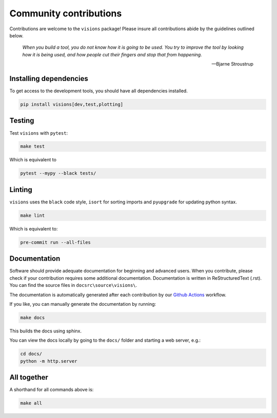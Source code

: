 Community contributions
***********************

Contributions are welcome to the ``visions`` package! Please insure all contributions
abide by the guidelines outlined below.

    *When you build a tool, you do not know how it is going to be used.*
    *You try to improve the tool by looking how it is being used, and how people cut their fingers and stop that from happening.*

    -- Bjarne Stroustrup


Installing dependencies
-----------------------

To get access to the development tools, you should have all dependencies installed.

.. code-block:: console

   pip install visions[dev,test,plotting]

Testing
-------

Test ``visions`` with ``pytest``:


.. code-block:: console

   make test

Which is equivalent to

.. code-block:: console

   pytest --mypy --black tests/


Linting
-------

``visions`` uses the ``black`` code style, ``isort`` for sorting imports and ``pyupgrade`` for updating python syntax.

.. code-block:: console

   make lint

Which is equivalent to:

.. code-block:: console

   pre-commit run --all-files


Documentation
-------------

Software should provide adequate documentation for beginning and advanced users.
When you contribute, please check if your contribution requires some additional documentation.
Documentation is written in ReStructuredText (.rst).
You can find the source files in ``docsrc\source\visions\``.

The documentation is automatically generated after each contribution by our `Github Actions <https://github.com/dylan-profiler/visions/actions>`_ workflow.

If you like, you can manually generate the documentation by running:

.. code-block:: console

   make docs

This builds the docs using sphinx.

You can view the docs locally by going to the ``docs/`` folder and starting a web server, e.g.:

.. code-block:: console

   cd docs/
   python -m http.server


All together
------------

A shorthand for all commands above is:

.. code-block:: console

   make all
